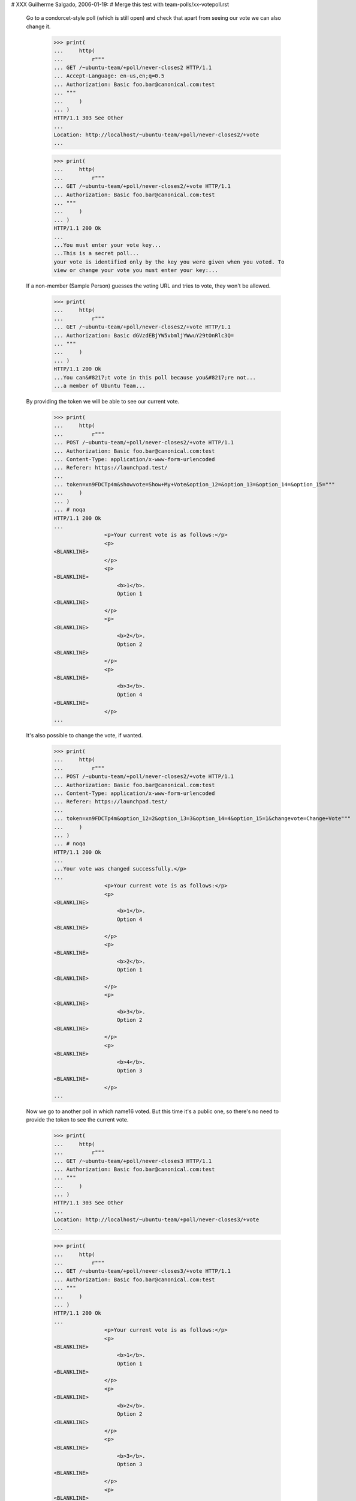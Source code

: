 # XXX Guilherme Salgado, 2006-01-19:
# Merge this test with team-polls/xx-votepoll.rst

  Go to a condorcet-style poll (which is still open) and check that apart
  from seeing our vote we can also change it.

    >>> print(
    ...     http(
    ...         r"""
    ... GET /~ubuntu-team/+poll/never-closes2 HTTP/1.1
    ... Accept-Language: en-us,en;q=0.5
    ... Authorization: Basic foo.bar@canonical.com:test
    ... """
    ...     )
    ... )
    HTTP/1.1 303 See Other
    ...
    Location: http://localhost/~ubuntu-team/+poll/never-closes2/+vote
    ...

    >>> print(
    ...     http(
    ...         r"""
    ... GET /~ubuntu-team/+poll/never-closes2/+vote HTTP/1.1
    ... Authorization: Basic foo.bar@canonical.com:test
    ... """
    ...     )
    ... )
    HTTP/1.1 200 Ok
    ...
    ...You must enter your vote key...
    ...This is a secret poll...
    your vote is identified only by the key you were given when you voted. To
    view or change your vote you must enter your key:...

  If a non-member (Sample Person) guesses the voting URL and tries to vote,
  they won't be allowed.

    >>> print(
    ...     http(
    ...         r"""
    ... GET /~ubuntu-team/+poll/never-closes2/+vote HTTP/1.1
    ... Authorization: Basic dGVzdEBjYW5vbmljYWwuY29tOnRlc3Q=
    ... """
    ...     )
    ... )
    HTTP/1.1 200 Ok
    ...You can&#8217;t vote in this poll because you&#8217;re not...
    ...a member of Ubuntu Team...


  By providing the token we will be able to see our current vote.

    >>> print(
    ...     http(
    ...         r"""
    ... POST /~ubuntu-team/+poll/never-closes2/+vote HTTP/1.1
    ... Authorization: Basic foo.bar@canonical.com:test
    ... Content-Type: application/x-www-form-urlencoded
    ... Referer: https://launchpad.test/
    ...
    ... token=xn9FDCTp4m&showvote=Show+My+Vote&option_12=&option_13=&option_14=&option_15="""
    ...     )
    ... )
    ... # noqa
    HTTP/1.1 200 Ok
    ...
                    <p>Your current vote is as follows:</p>
                    <p>
    <BLANKLINE>
                    </p>
                    <p>
    <BLANKLINE>
                        <b>1</b>.
                        Option 1
    <BLANKLINE>
                    </p>
                    <p>
    <BLANKLINE>
                        <b>2</b>.
                        Option 2
    <BLANKLINE>
                    </p>
                    <p>
    <BLANKLINE>
                        <b>3</b>.
                        Option 4
    <BLANKLINE>
                    </p>
    ...


  It's also possible to change the vote, if wanted.

    >>> print(
    ...     http(
    ...         r"""
    ... POST /~ubuntu-team/+poll/never-closes2/+vote HTTP/1.1
    ... Authorization: Basic foo.bar@canonical.com:test
    ... Content-Type: application/x-www-form-urlencoded
    ... Referer: https://launchpad.test/
    ...
    ... token=xn9FDCTp4m&option_12=2&option_13=3&option_14=4&option_15=1&changevote=Change+Vote"""
    ...     )
    ... )
    ... # noqa
    HTTP/1.1 200 Ok
    ...
    ...Your vote was changed successfully.</p>
    ...
                    <p>Your current vote is as follows:</p>
                    <p>
    <BLANKLINE>
                        <b>1</b>.
                        Option 4
    <BLANKLINE>
                    </p>
                    <p>
    <BLANKLINE>
                        <b>2</b>.
                        Option 1
    <BLANKLINE>
                    </p>
                    <p>
    <BLANKLINE>
                        <b>3</b>.
                        Option 2
    <BLANKLINE>
                    </p>
                    <p>
    <BLANKLINE>
                        <b>4</b>.
                        Option 3
    <BLANKLINE>
                    </p>
    ...


  Now we go to another poll in which name16 voted. But this time it's a public
  one, so there's no need to provide the token to see the current vote.

    >>> print(
    ...     http(
    ...         r"""
    ... GET /~ubuntu-team/+poll/never-closes3 HTTP/1.1
    ... Authorization: Basic foo.bar@canonical.com:test
    ... """
    ...     )
    ... )
    HTTP/1.1 303 See Other
    ...
    Location: http://localhost/~ubuntu-team/+poll/never-closes3/+vote
    ...

    >>> print(
    ...     http(
    ...         r"""
    ... GET /~ubuntu-team/+poll/never-closes3/+vote HTTP/1.1
    ... Authorization: Basic foo.bar@canonical.com:test
    ... """
    ...     )
    ... )
    HTTP/1.1 200 Ok
    ...
                    <p>Your current vote is as follows:</p>
                    <p>
    <BLANKLINE>
                        <b>1</b>.
                        Option 1
    <BLANKLINE>
                    </p>
                    <p>
    <BLANKLINE>
                        <b>2</b>.
                        Option 2
    <BLANKLINE>
                    </p>
                    <p>
    <BLANKLINE>
                        <b>3</b>.
                        Option 3
    <BLANKLINE>
                    </p>
                    <p>
    <BLANKLINE>
                        <b>4</b>.
                        Option 4
    <BLANKLINE>
                    </p>
    ...


  Now we change the vote and we see the new vote displayed as our current
  vote.

    >>> print(
    ...     http(
    ...         r"""
    ... POST /~ubuntu-team/+poll/never-closes3/+vote HTTP/1.1
    ... Authorization: Basic foo.bar@canonical.com:test
    ... Content-Type: application/x-www-form-urlencoded
    ... Referer: https://launchpad.test/
    ...
    ... option_16=4&option_17=2&option_18=1&option_19=3&changevote=Change+Vote"""
    ...     )
    ... )
    ... # noqa
    HTTP/1.1 200 Ok
    ...
                    <p>Your current vote is as follows:</p>
                    <p>
    <BLANKLINE>
                        <b>1</b>.
                        Option 3
    <BLANKLINE>
                    </p>
                    <p>
    <BLANKLINE>
                        <b>2</b>.
                        Option 2
    <BLANKLINE>
                    </p>
                    <p>
    <BLANKLINE>
                        <b>3</b>.
                        Option 4
    <BLANKLINE>
                    </p>
                    <p>
    <BLANKLINE>
                        <b>4</b>.
                        Option 1
    <BLANKLINE>
                    </p>
    ...


  Logged in as mark@example.com (which is a member of ubuntu-team), go to a
  public condorcet-style poll that's still open and get redirected to a page
  where it's possible to vote (and see the current vote).

    >>> print(
    ...     http(
    ...         r"""
    ... GET /~ubuntu-team/+poll/never-closes3 HTTP/1.1
    ... Authorization: Basic mark@example.com:test
    ... """
    ...     )
    ... )
    HTTP/1.1 303 See Other
    ...
    Location: http://localhost/~ubuntu-team/+poll/never-closes3/+vote
    ...


  And here we'll see the form which says you haven't voted yet and allows you
  to vote.

    >>> print(
    ...     http(
    ...         r"""
    ... GET /~ubuntu-team/+poll/never-closes3/+vote HTTP/1.1
    ... Authorization: Basic mark@example.com:test
    ... """
    ...     )
    ... )
    HTTP/1.1 200 Ok
    ...
    ...Your current vote...
    ...You have not yet voted in this poll...
    ...Rank options in order...
    ...
